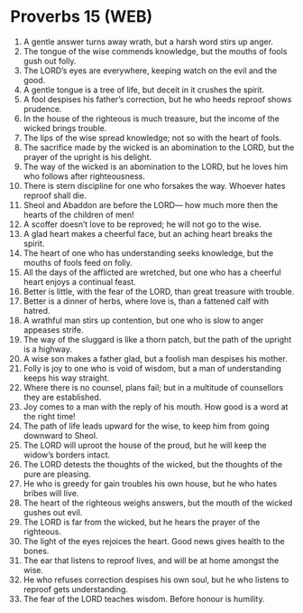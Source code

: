 * Proverbs 15 (WEB)
:PROPERTIES:
:ID: WEB/20-PRO15
:END:

1. A gentle answer turns away wrath, but a harsh word stirs up anger.
2. The tongue of the wise commends knowledge, but the mouths of fools gush out folly.
3. The LORD’s eyes are everywhere, keeping watch on the evil and the good.
4. A gentle tongue is a tree of life, but deceit in it crushes the spirit.
5. A fool despises his father’s correction, but he who heeds reproof shows prudence.
6. In the house of the righteous is much treasure, but the income of the wicked brings trouble.
7. The lips of the wise spread knowledge; not so with the heart of fools.
8. The sacrifice made by the wicked is an abomination to the LORD, but the prayer of the upright is his delight.
9. The way of the wicked is an abomination to the LORD, but he loves him who follows after righteousness.
10. There is stern discipline for one who forsakes the way. Whoever hates reproof shall die.
11. Sheol and Abaddon are before the LORD— how much more then the hearts of the children of men!
12. A scoffer doesn’t love to be reproved; he will not go to the wise.
13. A glad heart makes a cheerful face, but an aching heart breaks the spirit.
14. The heart of one who has understanding seeks knowledge, but the mouths of fools feed on folly.
15. All the days of the afflicted are wretched, but one who has a cheerful heart enjoys a continual feast.
16. Better is little, with the fear of the LORD, than great treasure with trouble.
17. Better is a dinner of herbs, where love is, than a fattened calf with hatred.
18. A wrathful man stirs up contention, but one who is slow to anger appeases strife.
19. The way of the sluggard is like a thorn patch, but the path of the upright is a highway.
20. A wise son makes a father glad, but a foolish man despises his mother.
21. Folly is joy to one who is void of wisdom, but a man of understanding keeps his way straight.
22. Where there is no counsel, plans fail; but in a multitude of counsellors they are established.
23. Joy comes to a man with the reply of his mouth. How good is a word at the right time!
24. The path of life leads upward for the wise, to keep him from going downward to Sheol.
25. The LORD will uproot the house of the proud, but he will keep the widow’s borders intact.
26. The LORD detests the thoughts of the wicked, but the thoughts of the pure are pleasing.
27. He who is greedy for gain troubles his own house, but he who hates bribes will live.
28. The heart of the righteous weighs answers, but the mouth of the wicked gushes out evil.
29. The LORD is far from the wicked, but he hears the prayer of the righteous.
30. The light of the eyes rejoices the heart. Good news gives health to the bones.
31. The ear that listens to reproof lives, and will be at home amongst the wise.
32. He who refuses correction despises his own soul, but he who listens to reproof gets understanding.
33. The fear of the LORD teaches wisdom. Before honour is humility.
